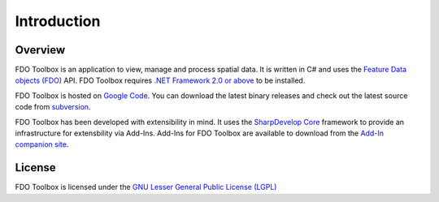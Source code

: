 Introduction
============

Overview
--------

FDO Toolbox is an application to view, manage and process spatial data. It is written in C# and uses the 
`Feature Data objects (FDO) <http://fdo.osgeo.org>`_ API. FDO Toolbox requires `.NET Framework 2.0 or above 
<http://msdn.microsoft.com/en-gb/netframework/default.aspx>`_ to be installed.

FDO Toolbox is hosted on `Google Code <http://fdotoolbox.googlecode.com>`_. You can download the latest 
binary releases and check out the latest source code from `subversion <http://subversion.tigris.org>`_.

FDO Toolbox has been developed with extensibility in mind. It uses the `SharpDevelop Core <http://www.icsharpcode.net/OpenSource/SD/>`_ 
framework to provide an infrastructure for extensbility via Add-Ins. Add-Ins for FDO Toolbox are available to download from the 
`Add-In companion site <http://fdotoolbox-addins.googlecode.com>`_.

License
-------

FDO Toolbox is licensed under the `GNU Lesser General Public License (LGPL) <http://www.gnu.org/licenses/lgpl.html>`_
